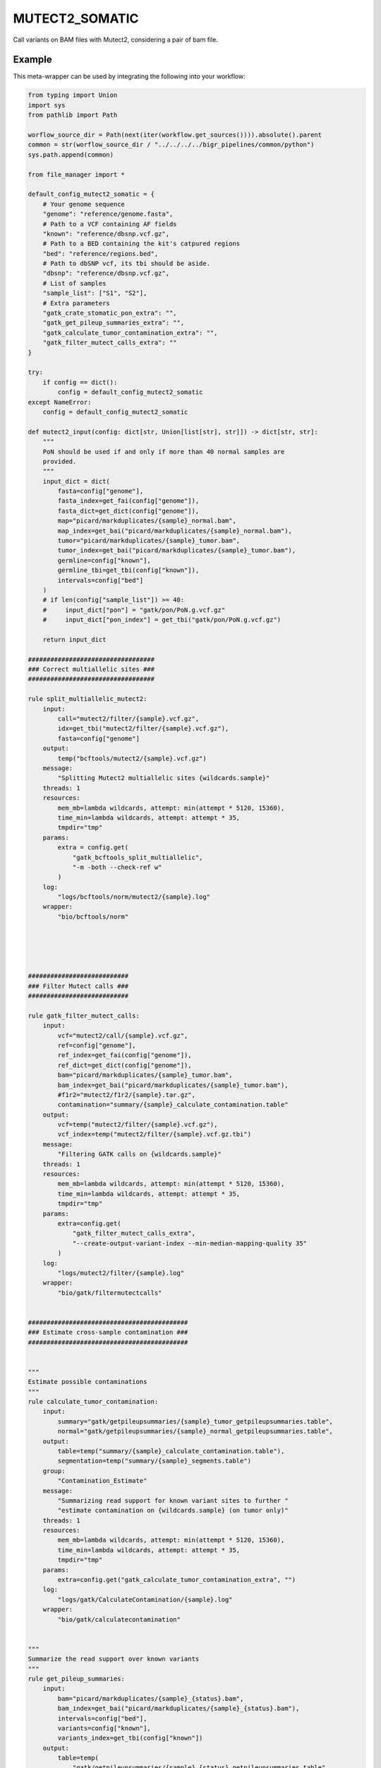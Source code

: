 .. _`mutect2_somatic`:

MUTECT2_SOMATIC
===============

Call variants on BAM files with Mutect2, considering a pair of bam file.


Example
-------

This meta-wrapper can be used by integrating the following into your workflow:

.. code-block:: python

    from typing import Union
    import sys
    from pathlib import Path

    worflow_source_dir = Path(next(iter(workflow.get_sources()))).absolute().parent
    common = str(worflow_source_dir / "../../../../bigr_pipelines/common/python")
    sys.path.append(common)

    from file_manager import *

    default_config_mutect2_somatic = {
        # Your genome sequence
        "genome": "reference/genome.fasta",
        # Path to a VCF containing AF fields
        "known": "reference/dbsnp.vcf.gz",
        # Path to a BED containing the kit's catpured regions
        "bed": "reference/regions.bed",
        # Path to dbSNP vcf, its tbi should be aside.
        "dbsnp": "reference/dbsnp.vcf.gz",
        # List of samples
        "sample_list": ["S1", "S2"],
        # Extra parameters
        "gatk_crate_stomatic_pon_extra": "",
        "gatk_get_pileup_summaries_extra": "",
        "gatk_calculate_tumor_contamination_extra": "",
        "gatk_filter_mutect_calls_extra": ""
    }

    try:
        if config == dict():
            config = default_config_mutect2_somatic
    except NameError:
        config = default_config_mutect2_somatic

    def mutect2_input(config: dict[str, Union[list[str], str]]) -> dict[str, str]:
        """
        PoN should be used if and only if more than 40 normal samples are
        provided.
        """
        input_dict = dict(
            fasta=config["genome"],
            fasta_index=get_fai(config["genome"]),
            fasta_dict=get_dict(config["genome"]),
            map="picard/markduplicates/{sample}_normal.bam",
            map_index=get_bai("picard/markduplicates/{sample}_normal.bam"),
            tumor="picard/markduplicates/{sample}_tumor.bam",
            tumor_index=get_bai("picard/markduplicates/{sample}_tumor.bam"),
            germline=config["known"],
            germline_tbi=get_tbi(config["known"]),
            intervals=config["bed"]
        )
        # if len(config["sample_list"]) >= 40:
        #     input_dict["pon"] = "gatk/pon/PoN.g.vcf.gz"
        #     input_dict["pon_index"] = get_tbi("gatk/pon/PoN.g.vcf.gz")

        return input_dict

    ##################################
    ### Correct multiallelic sites ###
    ##################################

    rule split_multiallelic_mutect2:
        input:
            call="mutect2/filter/{sample}.vcf.gz",
            idx=get_tbi("mutect2/filter/{sample}.vcf.gz"),
            fasta=config["genome"]
        output:
            temp("bcftools/mutect2/{sample}.vcf.gz")
        message:
            "Splitting Mutect2 multiallelic sites {wildcards.sample}"
        threads: 1
        resources:
            mem_mb=lambda wildcards, attempt: min(attempt * 5120, 15360),
            time_min=lambda wildcards, attempt: attempt * 35,
            tmpdir="tmp"
        params:
            extra = config.get(
                "gatk_bcftools_split_multiallelic",
                "-m -both --check-ref w"
            )
        log:
            "logs/bcftools/norm/mutect2/{sample}.log"
        wrapper:
            "bio/bcftools/norm"





    ###########################
    ### Filter Mutect calls ###
    ###########################

    rule gatk_filter_mutect_calls:
        input:
            vcf="mutect2/call/{sample}.vcf.gz",
            ref=config["genome"],
            ref_index=get_fai(config["genome"]),
            ref_dict=get_dict(config["genome"]),
            bam="picard/markduplicates/{sample}_tumor.bam",
            bam_index=get_bai("picard/markduplicates/{sample}_tumor.bam"),
            #f1r2="mutect2/f1r2/{sample}.tar.gz",
            contamination="summary/{sample}_calculate_contamination.table"
        output:
            vcf=temp("mutect2/filter/{sample}.vcf.gz"),
            vcf_index=temp("mutect2/filter/{sample}.vcf.gz.tbi")
        message:
            "Filtering GATK calls on {wildcards.sample}"
        threads: 1
        resources:
            mem_mb=lambda wildcards, attempt: min(attempt * 5120, 15360),
            time_min=lambda wildcards, attempt: attempt * 35,
            tmpdir="tmp"
        params:
            extra=config.get(
                "gatk_filter_mutect_calls_extra",
                "--create-output-variant-index --min-median-mapping-quality 35"
            )
        log:
            "logs/mutect2/filter/{sample}.log"
        wrapper:
            "bio/gatk/filtermutectcalls"


    ###########################################
    ### Estimate cross-sample contamination ###
    ###########################################


    """
    Estimate possible contaminations
    """
    rule calculate_tumor_contamination:
        input:
            summary="gatk/getpileupsummaries/{sample}_tumor_getpileupsummaries.table",
            normal="gatk/getpileupsummaries/{sample}_normal_getpileupsummaries.table",
        output:
            table=temp("summary/{sample}_calculate_contamination.table"),
            segmentation=temp("summary/{sample}_segments.table")
        group:
            "Contamination_Estimate"
        message:
            "Summarizing read support for known variant sites to further "
            "estimate contamination on {wildcards.sample} (on tumor only)"
        threads: 1
        resources:
            mem_mb=lambda wildcards, attempt: min(attempt * 5120, 15360),
            time_min=lambda wildcards, attempt: attempt * 35,
            tmpdir="tmp"
        params:
            extra=config.get("gatk_calculate_tumor_contamination_extra", "")
        log:
            "logs/gatk/CalculateContamination/{sample}.log"
        wrapper:
            "bio/gatk/calculatecontamination"


    """
    Summarize the read support over known variants
    """
    rule get_pileup_summaries:
        input:
            bam="picard/markduplicates/{sample}_{status}.bam",
            bam_index=get_bai("picard/markduplicates/{sample}_{status}.bam"),
            intervals=config["bed"],
            variants=config["known"],
            variants_index=get_tbi(config["known"])
        output:
            table=temp(
                "gatk/getpileupsummaries/{sample}_{status}_getpileupsummaries.table"
            )
        group:
            "Contamination_Estimate"
        message:
            "Summarizing read support for known variant sites to further "
            "estimate contamination on {wildcards.sample} ({wildcards.status})"
        threads: 1
        resources:
            mem_mb=lambda wildcards, attempt: min(attempt * 5120, 15360),
            time_min=lambda wildcards, attempt: attempt * 35,
            tmpdir="tmp"
        params:
            extra=config.get("gatk_get_pileup_summaries_extra", "")
        log:
            "logs/gatk/GetPileupSummaries/{sample}.{status}.log"
        wrapper:
            "bio/gatk/getpileupsummaries"


    ######################
    ### Actual Calling ###
    ######################
    """
    This rule calls somatic variants with GATK Mutect2
    """
    rule mutect2_somatic:
        input:
            **mutect2_input(config)
        output:
            vcf=temp("mutect2/call/{sample}.vcf.gz"),
            vcf_index=temp("mutect2/call/{sample}.vcf.gz.tbi"),
            f1r2=temp("mutect2/f1r2/{sample}.tar.gz"),
            #bam=temp("mutect2/bam/{sample}.bam")
        message:
            "Calling variants on {wildcards.sample} with GATK Mutect2"
        threads: 4
        resources:
            time_min=lambda wildcards, attempt: attempt * 60 * 15,
            mem_mb=lambda wildcards, attempt: min(attempt * 8192, 20480),
            tmpdir="tmp"
        params:
            extra=lambda wildcards, output: (
                "--create-output-variant-index "
                "--max-reads-per-alignment-start 0 "
                "--disable-read-filter MateOnSameContigOrNoMappedMateReadFilter "
                #"--tumor-sample Mutect2_{}_tumor "
                "--normal-sample Mutect2_{}_normal ".format(
                #    wildcards.sample,
                    wildcards.sample
                )
            )
        log:
            "logs/gatk/mutect2/call/{sample}.log"
        wrapper:
            "bio/gatk/mutect"


    ################################
    ### Building Panel of Normal ###
    ################################

    rule gatk_crate_stomatic_pon:
        input:
            ref=config["genome"],
            ref_index=get_fai(config["genome"]),
            ref_dict=get_dict(config["genome"]),
            bams=expand(
                "picard/markduplicates/{sample}_normal.bam",
                sample=config["sample_list"]
            ),
            bams_index=expand(
                get_bai("picard/markduplicates/{sample}_normal.bam"),
                sample=config["sample_list"]
            ),
            gvcfs=expand(
                "mutect2/pon_call/{sample}.vcf.gz",
                sample=config["sample_list"]
            ),
            gvcfs_tbi=expand(
                get_tbi("mutect2/pon_call/{sample}.vcf.gz"),
                sample=config["sample_list"]
            ),
            intervals=config["bed"]
        output:
            gvcf=temp("gatk/pon/PoN.g.vcf.gz"),
            gatk_tmp=temp(directory("gatk/temp/PoN/"))
        message:
            "Building PoN over Mutect2 normal germline callings"
        threads: 1
        resources:
            mem_mb=lambda wildcards, attempt: attempt * (1024 * 5),
            time_min=lambda wildcards, attempt: attempt * 45,
            tmpdir="tmp"
        log:
            "logs/gatk/pon/pon.gvcf.log"
        params:
            extra=config.get("gatk_crate_stomatic_pon_extra", "")
        wrapper:
            "bio/gatk/createsomaticpanelofnormals"


    rule gatk_genomics_db_import:
        input:
            ref=config["genome"],
            ref_index=get_fai(config["genome"]),
            ref_dict=get_dict(config["genome"]),
            bams=expand(
                "picard/markduplicates/{sample}_normal.bam",
                sample=config["sample_list"]
            ),
            bams_index=expand(
                get_bai("picard/markduplicates/{sample}_normal.bam"),
                sample=config["sample_list"]
            ),
            gvcfs=expand(
                "mutect2/pon_call/{sample}.vcf.gz",
                sample=config["sample_list"]
            ),
            gvcfs_tbi=expand(
                get_tbi("mutect2/pon_call/{sample}.vcf.gz"),
                sample=config["sample_list"]
            ),
            intervals=config["bed"]
        output:
            genomicsdb=temp("gatk/genomicsdb/pon_db")
        message: "Building PoN database"
        threads: 1
        resources:
            mem_mb=lambda wildcards, attempt: min(attempt * 5120, 15360),
            time_min=lambda wildcards, attempt: attempt * 35
        params:
            extra="",
            db_action="create",
            intervals=lambda wildcards, intput: input.intervals
        log:
            "logs/gatk/genomicsdbimport/pon.log"
        wrapper:
            "bio/gatk/genomicsdbimport"


    rule gatk_mutect2_germline_normal:
        input:
            fasta=config["genome"],
            fasta_index=get_fai(config["genome"]),
            fasta_dict=get_dict(config["genome"]),
            map="picard/markduplicates/{sample}_normal.bam",
            map_index=get_bai("picard/markduplicates/{sample}_normal.bam"),
            germline=config["known"],
            germline_tbi=get_tbi(config["known"]),
            intervals=config["bed"]
        output:
            vcf=temp("mutect2/pon_call/{sample}.vcf.gz")
        message:
            "Calling germline variants on {wildcards.sample} with GATK Mutect2,"
            "on normal sample only: it will be used for PoN"
        threads: 4
        resources:
            time_min=lambda wildcards, attempt: attempt * 300,
            mem_mb=lambda wildcards, attempt: min(attempt * 8192, 20480),
            tmpdir="tmp"
        params:
            extra=(
                "--max-reads-per-alignment-start 0 "
                "--normal Mutect2_{sample}_normal "
                "--disable-read-filter MateOnSameContigOrNoMappedMateReadFilter "
            )
        log:
            "logs/gatk/mutect2/pon_call/{sample}.log"
        wrapper:
            "bio/gatk/mutect"

Note that input, output and log file paths can be chosen freely, as long as the dependencies between the rules remain as listed here.
For additional parameters in each individual wrapper, please refer to their corresponding documentation (see links below).

When running with

.. code-block:: bash

    snakemake --use-conda

the software dependencies will be automatically deployed into an isolated environment before execution.



Used wrappers
---------------------

The following individual wrappers are used in this meta-wrapper:


* :ref:`bio/gatk/filtermutectcalls`

* :ref:`bio/gatk/learnreadorientationmodel`

* :ref:`bio/gatk/calculatecontamination`

* :ref:`bio/gatk/getpileupsummaries`

* :ref:`bio/gatk/mutect`


Please refer to each wrapper in above list for additional configuration parameters and information about the executed code.






Notes
-----

Bam are expected to be mate-fixed (see bwa_fixmate meta-wrapper).




Authors
-------


* Thibault Dayris

